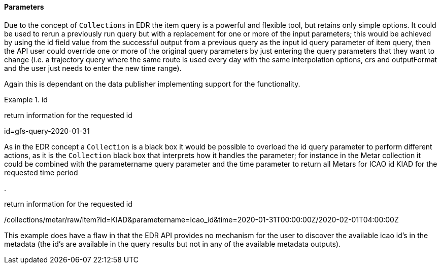 ==== Parameters

Due to the concept of `Collections` in EDR the item query is a powerful and flexible tool, but retains only simple options. It could be used to rerun a previously run query but with a replacement for one or more of the input parameters; this would be achieved by using the id field value from the successful output from a previous query as the input id query parameter of item query, then the API user could override one or more of the original query parameters by just entering the query parameters that they want to change (i.e. a trajectory query where the same route is used every day with the same interpolation options, crs and outputFormat and the user just needs to enter the new time range).

Again this is dependant on the data publisher implementing support for the functionality.

.id
=================
return information for the requested id

id=gfs-query-2020-01-31

=================

As in the EDR concept a `Collection` is a black box it would be possible to overload the id query parameter to perform different actions, as it is the `Collection` black box that interprets how it handles the parameter; for instance in the Metar collection it could be combined with the parametername query parameter and the time parameter to return all Metars for ICAO id KIAD for the requested time period

.
=================
return information for the requested id

/collections/metar/raw/item?id=KIAD&parametername=icao_id&time=2020-01-31T00:00:00Z/2020-02-01T04:00:00Z

=================

This example does have a flaw in that the EDR API provides no mechanism for the user to discover the available icao id's in the metadata (the id's are available in the query results but not in any of the available metadata outputs).


